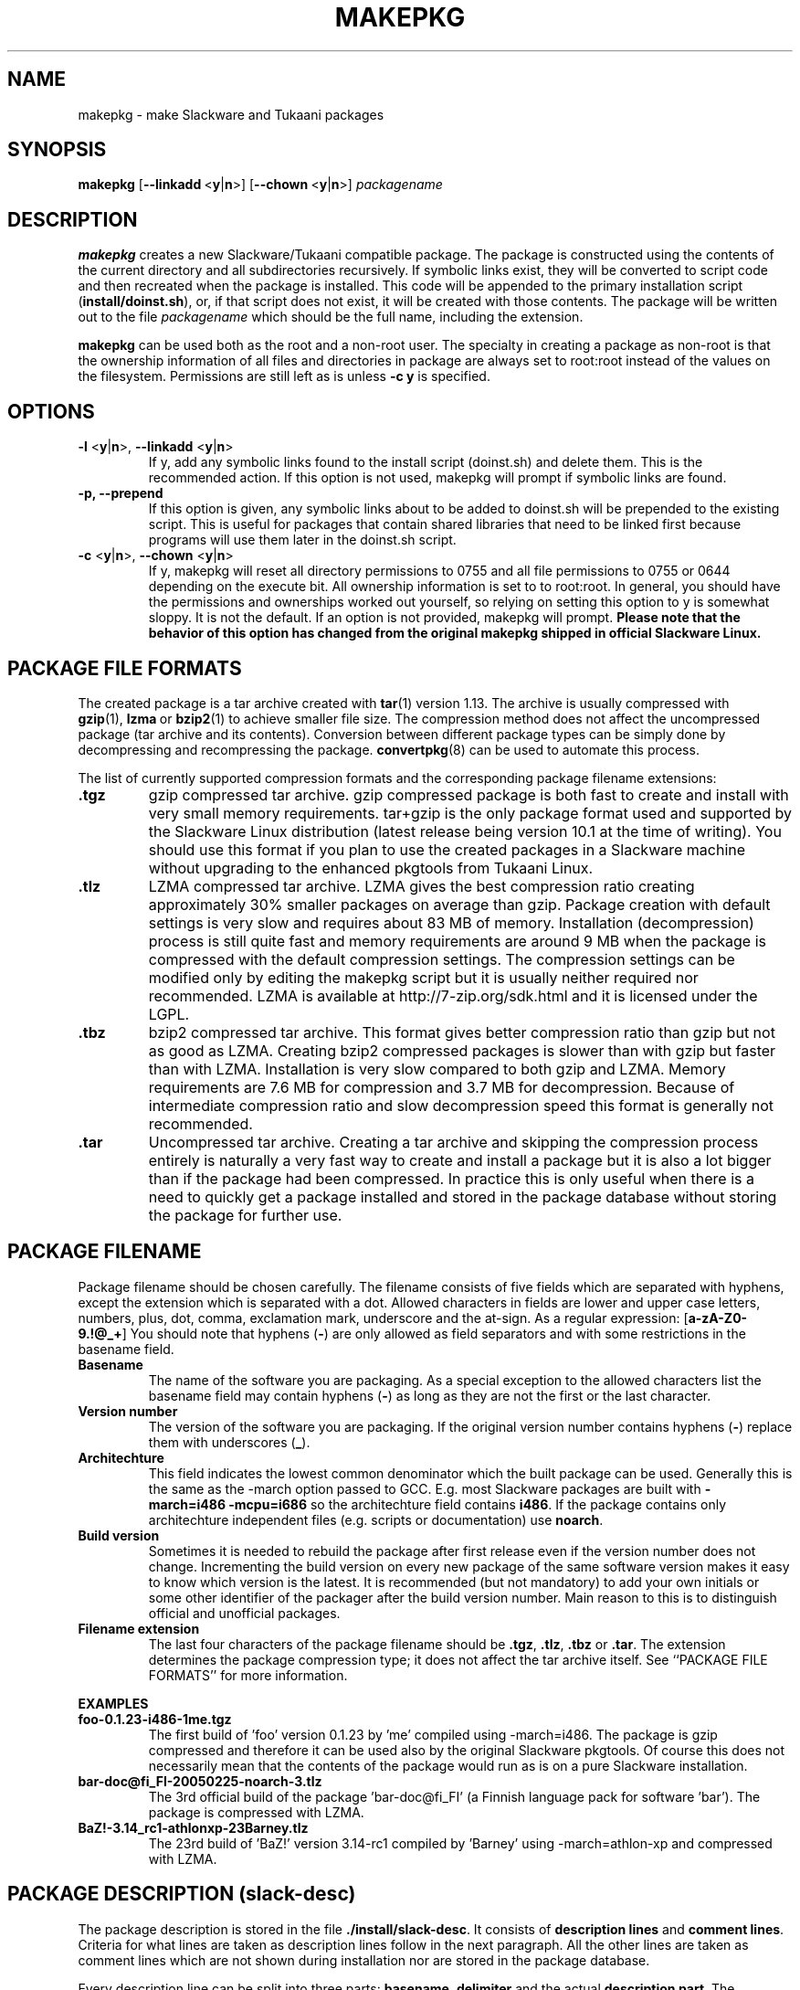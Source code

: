 .TH MAKEPKG 1 "24 Dec 2005" "Tukaani Linux"
.SH NAME
makepkg \- make Slackware and Tukaani packages

.SH SYNOPSIS
.B makepkg
.RB [ --linkadd\  < y | n >]
.RB [ --chown\  < y | n >]
.I packagename
.SH DESCRIPTION
.B makepkg
creates a new Slackware/Tukaani compatible package. The package is
constructed using the contents of the current directory and all
subdirectories recursively. If symbolic links exist, they will be converted 
to script code and then recreated when the package is installed. This code
will be appended to the primary installation script
.RB ( install/doinst.sh ),
or, if that script does not exist, it will be created with those
contents.  The package will be written out to the file
.I packagename
which should be the full name, including the extension.
.PP
.B makepkg
can be used both as the root and a non-root user. The specialty in creating a
package as non-root is that the ownership information of all files and
directories in package are always set to root:root instead of the values
on the filesystem. Permissions are still left as is unless
.B -c\~y
is specified.

.SH OPTIONS
.TP
.BR "\-l " < y | n >, " --linkadd " < y | n >
If y, add any symbolic links found to the install script (doinst.sh) and
delete them.  This is the recommended action.  If this option is not used,
makepkg will prompt if symbolic links are found.
.TP
.B \-p, --prepend
If this option is given, any symbolic links about to be added to doinst.sh 
will be prepended to the existing script.  This is useful for packages that 
contain shared libraries that need to be linked first because programs 
will use them later in the doinst.sh script.
.TP
.BR "\-c " < y | n >, " --chown " < y | n >
If y, makepkg will reset all directory permissions to 0755 and all file
permissions to 0755 or 0644 depending on the execute bit. All ownership
information is set to to root:root. In general, you should have the
permissions and ownerships worked out yourself, so relying on setting
this option to y is somewhat sloppy. It is not the default. If an option
is not provided, makepkg will prompt.
.B Please note that the behavior of this option has changed from the
.B original makepkg shipped in official Slackware Linux.

.SH PACKAGE FILE FORMATS
The created package is a tar archive created with
.BR tar (1)
version 1.13. The archive is usually compressed with
.BR gzip (1),\  lzma\  or\  bzip2 (1)
to achieve smaller file size. The compression method does not affect the
uncompressed package (tar archive and its contents). Conversion between
different package types can be simply done by decompressing and
recompressing the package.
.BR convertpkg (8)
can be used to automate this process.
.PP
The list of currently supported compression
formats and the corresponding package filename extensions:
.TP
.B .tgz
gzip compressed tar archive. gzip compressed package is both fast to
create and install with very small memory requirements. tar+gzip is the
only package format used and supported by the Slackware Linux
distribution (latest release being version 10.1 at the time of
writing). You should use this format if you plan to use the created
packages in a Slackware machine without upgrading to the enhanced pkgtools
from Tukaani Linux.
.TP
.B .tlz
LZMA compressed tar archive. LZMA gives the best compression ratio
creating approximately 30% smaller packages on average than
gzip. Package creation with default settings is very slow and requires
about 83\~MB of memory. Installation (decompression) process is still
quite fast and memory requirements are around 9\~MB when the package is
compressed with the default compression settings. The compression
settings can be modified only by editing the makepkg script but it is
usually neither required nor recommended. LZMA is available at
http://7-zip.org/sdk.html and it is licensed under the LGPL.
.TP
.B .tbz
bzip2 compressed tar archive. This format gives better compression ratio
than gzip but not as good as LZMA. Creating bzip2 compressed packages is
slower than with gzip but faster than with LZMA. Installation is very
slow compared to both gzip and LZMA. Memory requirements are 7.6\~MB for
compression and 3.7\~MB for decompression. Because of intermediate
compression ratio and slow decompression speed this format is generally
not recommended.
.TP
.B .tar
Uncompressed tar archive. Creating a tar archive and skipping the
compression process entirely is naturally a very fast way to create and
install a package but it is also a lot bigger than if the package had
been compressed. In practice this is only useful when there is a need to
quickly get a package installed and stored in the package database
without storing the package for further use.

.SH PACKAGE FILENAME
Package filename should be chosen carefully. The filename consists of five
fields which are separated with hyphens, except the extension which is
separated with a dot. Allowed characters in fields are lower and upper
case letters, numbers, plus, dot, comma, exclamation mark, underscore
and the at-sign. As a regular expression:
.RB [ a\-zA\-Z0\-9.!@_+ ]
You should note that hyphens
.RB ( \- )
are only allowed as field separators and with some restrictions in the basename
field.
.TP
.B Basename
The name of the software you are packaging. As a special exception to the
allowed characters list the basename field may contain hyphens
.RB ( \- )
as long as they are not the first or the last character.
.TP
.B Version number
The version of the software you are packaging. If the original version
number contains hyphens
.RB ( \- )
replace them with underscores
.RB ( _ ).
.TP
.B Architechture
This field indicates the lowest common denominator which the built
package can be used. Generally this is the same as the \-march option
passed to GCC. E.g. most Slackware packages are built with
.B \-march=i486\~\-mcpu=i686
so the architechture field contains
.B i486\fR.
If the package contains only architechture independent files
(e.g. scripts or documentation) use
.B noarch\fR.
.TP
.B Build version
Sometimes it is needed to rebuild the package after first release even
if the version number does not change. Incrementing the build version on
every new package of the same software version makes it easy to know
which version is the latest. It is recommended (but not mandatory) to
add your own initials or some other identifier of the packager after the
build version number. Main reason to this is to distinguish official and
unofficial packages.
.TP
.B Filename extension
The last four characters of the package filename should be
.BR .tgz ", " .tlz ", " .tbz " or " .tar .
The extension determines the package compression type; it does not
affect the tar archive itself. See ``PACKAGE FILE FORMATS'' for more
information.
.PP
.B EXAMPLES
.TP
.B foo\-0.1.23\-i486\-1me.tgz
The first build of 'foo' version 0.1.23 by 'me' compiled using
\-march=i486. The package is gzip compressed and therefore it can be
used also by the original Slackware pkgtools. Of course this does not
necessarily mean that the contents of the package would run as is on
a pure Slackware installation.
.TP
.B bar\-doc@fi_FI\-20050225\-noarch\-3.tlz
The 3rd official build of the package 'bar\-doc@fi_FI' (a Finnish
language pack for software 'bar'). The package is compressed with LZMA.
.TP
.B BaZ!\-3.14_rc1\-athlonxp\-23Barney.tlz
The 23rd build of 'BaZ!' version 3.14-rc1 compiled by 'Barney' using
\-march=athlon\-xp and compressed with LZMA.

.SH PACKAGE DESCRIPTION (slack-desc)
The package description is stored in the file
.BR ./install/slack\-desc .
It consists of
.BR "description lines" " and " "comment lines" "."
Criteria for what lines are taken as description lines follow in the
next paragraph. All the other lines are taken as comment lines which are
not shown during installation nor are stored in the package database.
.PP
Every description line can be split into three parts:
.BR "basename" ", " "delimiter" " and the actual " "description part" "."
The basename must be identical to the basename field of the package
filename. Delimiter is two characters: a colon and a space. The rest of
the line is description part which can be 70 characters at maximum. Do
not exceed this 70-character limit as even a one character longer
descriptions will screw up the formatting in various places.
.PP
The old standard was that there must be exactly 11 description
lines. Nowadays pkgtools handle description files having a varying number
of description lines. In practice there can be zero to 13 description
lines because 13 is the hardcoded limit in both Tukaani and Slackware
pkgtools.
.PP
The first description line is special as it is shown in the package
browser and other places where there is only room for a one line
description. Common practice is to leave the second line empty (only
basename part and a colon). The rest of the lines should contain the
more detailed description.
.PP
For examples see slack-desc file inside some official package. You can use
.BR explodepkg (1)
to extract the package files to the current directory.

.SH INSTALLATION SCRIPTS
There are 3 types of installation scripts supported in the Slackware package
system. 
.TP
The first is the 
.B primary
installation script. This is found in the subdirectory
.B ./install
and must have the name
.B doinst.sh
in order to be recognized. This (and other install scripts) should be written
using the basic Bourne shell syntax recognized by the
.B ash
shell, since this is the shell that will be used to execute the script when
installing from a Slackware install floppy. This is a common trap - beware of
using
.B bash
syntax extensions, because the script will work fine when installed from the
hard drive, but will bomb out when installed from floppy. If the package is
for personal use, this isn't a problem. Be careful, though, if you plan to
share your package with other users. The
.B primary installation script
is executed immediately after the package is installed with 
.B installpkg, pkgtool, 
or
.B setup.
.TP
The second type of script is the
.B configuration
script. This is found in the subdirectory
.B ./var/log/setup
and must have a name that starts with
.B setup.
in order to be recongnized. An example is the timezone script: 
.B /var/log/setup/setup.timeconfig. 
These scripts are executed during the
.B CONFIGURE
phase of
.B setup, 
and are re-executed each time the user runs the
.B CONFIGURE
option from
.B setup.
Typically, the user will go through this phase of setup following the 
installation of all the packages. Anything that needs to be interactive
should go in one of these scripts to avoid halting the package installation
process during 
.B setup. 
.TP
The third type of script is the
.B onlyonce
script. Like the name suggests, these are executed only once after the package
is installed, in contrast to the standard
.B configuration
script. These scripts are also found in the
.B ./var/log/setup
directory and must have a name that starts with
.B setup., 
but in addition the name must contain the string
.B onlyonce.
An example might be a script with the name 
.B /var/log/setup/setup.onlyonce.testscript
.B NOTE: This script type is deprecated. Do not use onlyonce scripts anymore.

.SH COMPATIBILITY
.B Note:
As of writing this the latest released Slackware version is 10.2.
.PP
Tukaani enhanced pkgtools will be retained as compatible as possible with
the official Slackware pkgtools. There are still two unavoidable things
which break the otherwise (hopefully) perfect compatibility.
.PP
The method of making the symbolic link creation script is rewritten. The old
symlink creation method has a fundamental limitation which makes it
impossible to use special characters like spaces, dollar signs, single
or double quotes etc. in any part of the symlink (location, name or
target). The new method still creates scripts that are compatible with
official Slackware pkgtools if possible, so the incompatibility will
occur only when you create a package that contains some special
character(s) in the symlink(s). The only problem with the new-way-created
symlinks is that they are not recognized by the original
.BR removepkg (8)
and therefore are not deleted by it.
.PP
The other incompatibility is more obvious: other package formats than gzip 
do not work as is with the official Slackware pkgtools. This problem can be
circumvented easily by either creating only gzipped packages or by
decompressing and recompressing the package to tgz; this process can be
automated using
.BR convertpkg (1).
The latter method needs, of course, LZMA or bzip2 installed. LZMA tgz
package can be downloaded from Tukaani package repository.

.SH AUTHORS
Original by Patrick J. Volkerding <volkerdi@slackware.com>
.PP
Revised for Tukaani Linux by Lasse Collin <lasse.collin@tukaani.org>
and Ville Koskinen <w\-ber@iki.fi>

.SH "SEE ALSO"
.BR pkgtool (8),
.BR installpkg (8),
.BR removepkg (8),
.BR upgradepkg (8),
.BR viewpkg (1),
.BR explodepkg (1),
.BR convertpkg (1),
.BR slackrepo (1),
.BR tar (1),
.BR gzip (1),
.BR bzip2 (1),
.BR lzma (1)
